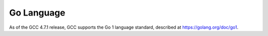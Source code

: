 ..
  Copyright 1988-2022 Free Software Foundation, Inc.
  This is part of the GCC manual.
  For copying conditions, see the copyright.rst file.

Go Language
***********

As of the GCC 4.7.1 release, GCC supports the Go 1 language standard,
described at https://golang.org/doc/go1.